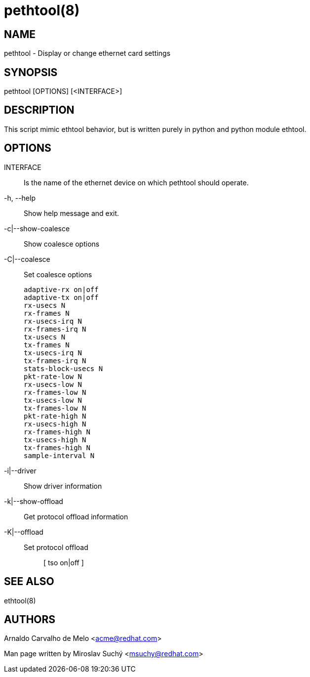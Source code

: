 pethtool(8)
===========

NAME
----
pethtool - Display or change ethernet card settings


SYNOPSIS
--------
pethtool [OPTIONS] [<INTERFACE>]


DESCRIPTION
-----------

This script mimic ethtool behavior, but is written purely in python
and python module ethtool.


OPTIONS
-------

INTERFACE::
Is the name of the ethernet device on which pethtool should operate.

-h, --help::
Show help message and exit.

-c|--show-coalesce::
Show coalesce options

-C|--coalesce::
Set coalesce options

                adaptive-rx on|off
                adaptive-tx on|off
                rx-usecs N
                rx-frames N
                rx-usecs-irq N
                rx-frames-irq N
                tx-usecs N
                tx-frames N
                tx-usecs-irq N
                tx-frames-irq N
                stats-block-usecs N
                pkt-rate-low N
                rx-usecs-low N
                rx-frames-low N
                tx-usecs-low N
                tx-frames-low N
                pkt-rate-high N
                rx-usecs-high N
                rx-frames-high N
                tx-usecs-high N
                tx-frames-high N
                sample-interval N


-i|--driver::
Show driver information

-k|--show-offload::
Get protocol offload information

-K|--offload::
    Set protocol offload;;
        [ tso on|off ]



SEE ALSO
--------
ethtool(8)


AUTHORS
-------
Arnaldo Carvalho de Melo <acme@redhat.com>

Man page written by Miroslav Suchý <msuchy@redhat.com>
